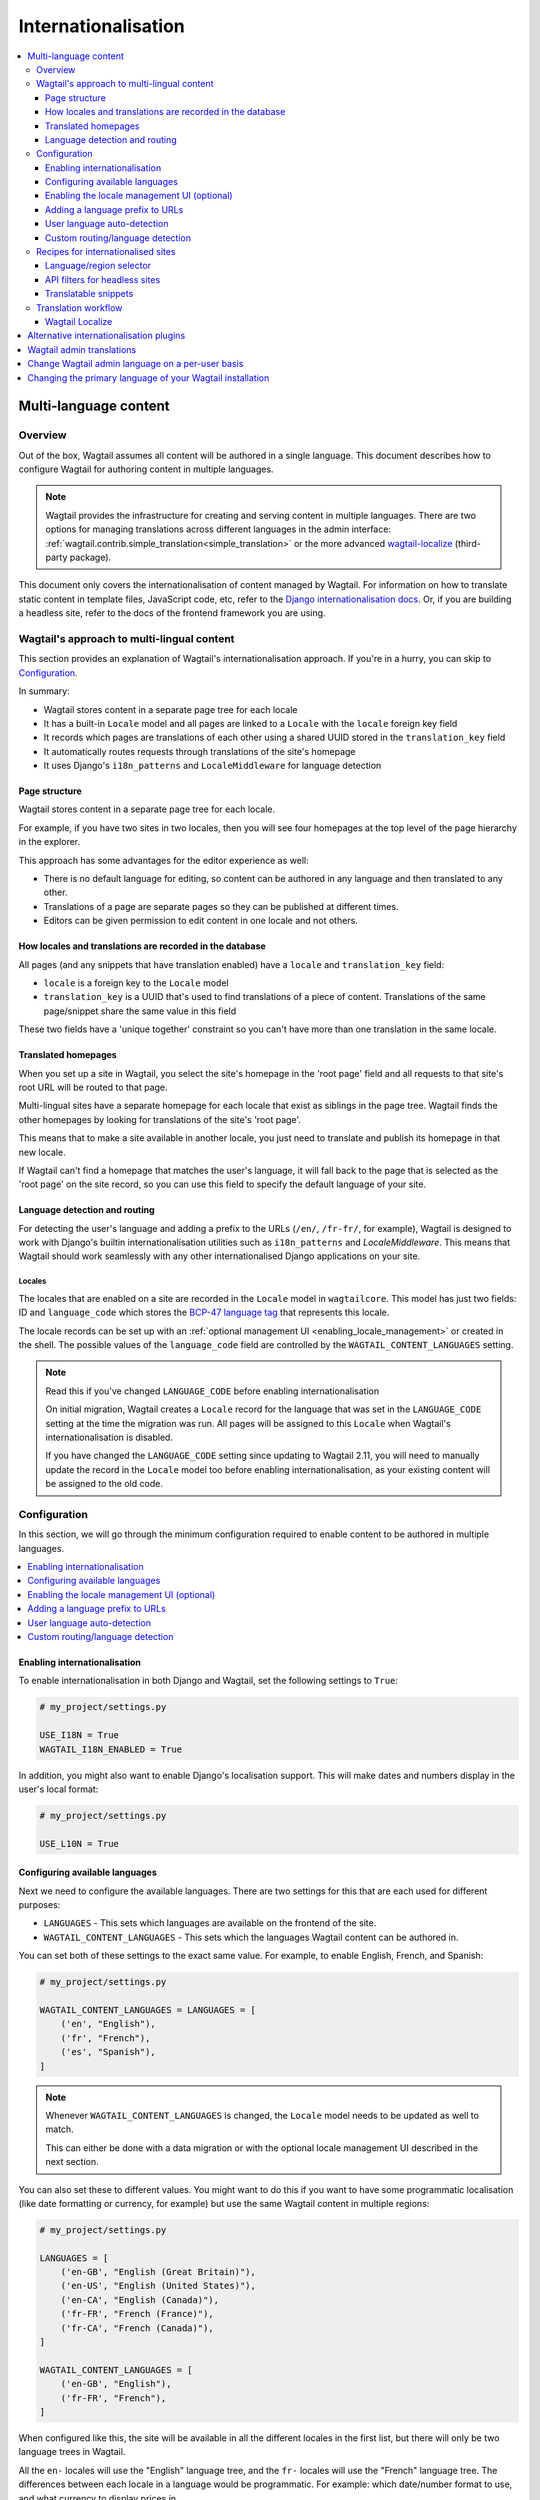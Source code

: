 ====================
Internationalisation
====================

.. contents::
    :local:
    :depth: 3

.. _multi_language_content:

Multi-language content
======================

Overview
--------

Out of the box, Wagtail assumes all content will be authored in a single language.
This document describes how to configure Wagtail for authoring content in
multiple languages.

.. note::
    Wagtail provides the infrastructure for creating and serving content in multiple languages.
    There are two options for managing translations across different languages in the admin interface:
    :ref:`wagtail.contrib.simple_translation<simple_translation>` or the more advanced `wagtail-localize <https://github.com/wagtail/wagtail-localize>`_ (third-party package).

This document only covers the internationalisation of content managed by Wagtail.
For information on how to translate static content in template files, JavaScript
code, etc, refer to the `Django internationalisation docs <https://docs.djangoproject.com/en/3.1/topics/i18n/translation/>`_.
Or, if you are building a headless site, refer to the docs of the frontend framework you are using.

Wagtail's approach to multi-lingual content
-------------------------------------------

This section provides an explanation of Wagtail's internationalisation approach.
If you're in a hurry, you can skip to `Configuration`_.

In summary:

- Wagtail stores content in a separate page tree for each locale
- It has a built-in ``Locale`` model and all pages are linked to a ``Locale`` with the ``locale`` foreign key field
- It records which pages are translations of each other using a shared UUID stored in the ``translation_key`` field
- It automatically routes requests through translations of the site's homepage
- It uses Django's ``i18n_patterns`` and ``LocaleMiddleware`` for language detection

Page structure
^^^^^^^^^^^^^^

Wagtail stores content in a separate page tree for each locale.

For example, if you have two sites in two locales, then you will see four
homepages at the top level of the page hierarchy in the explorer.

This approach has some advantages for the editor experience as well:

- There is no default language for editing, so content can be authored in any
  language and then translated to any other.
- Translations of a page are separate pages so they can be published at
  different times.
- Editors can be given permission to edit content in one locale and not others.

How locales and translations are recorded in the database
^^^^^^^^^^^^^^^^^^^^^^^^^^^^^^^^^^^^^^^^^^^^^^^^^^^^^^^^^

All pages (and any snippets that have translation enabled) have a ``locale`` and
``translation_key`` field:

- ``locale`` is a foreign key to the ``Locale`` model
- ``translation_key`` is a UUID that's used to find translations of a piece of content.
  Translations of the same page/snippet share the same value in this field

These two fields have a 'unique together' constraint so you can't have more than
one translation in the same locale.

Translated homepages
^^^^^^^^^^^^^^^^^^^^

When you set up a site in Wagtail, you select the site's homepage in the 'root page'
field and all requests to that site's root URL will be routed to that page.

Multi-lingual sites have a separate homepage for each locale that exist as siblings
in the page tree. Wagtail finds the other homepages by looking for translations of
the site's 'root page'.

This means that to make a site available in another locale, you just need to
translate and publish its homepage in that new locale.

If Wagtail can't find a homepage that matches the user's language, it will fall back
to the page that is selected as the 'root page' on the site record, so you can use
this field to specify the default language of your site.

Language detection and routing
^^^^^^^^^^^^^^^^^^^^^^^^^^^^^^

For detecting the user's language and adding a prefix to the URLs
(``/en/``, ``/fr-fr/``, for example), Wagtail is designed to work with Django's
builtin internationalisation utilities such as ``i18n_patterns`` and
`LocaleMiddleware`. This means that Wagtail should work seamlessly with any
other internationalised Django applications on your site.

Locales
~~~~~~~

The locales that are enabled on a site are recorded in the ``Locale`` model in
``wagtailcore``. This model has just two fields: ID and ``language_code`` which
stores the `BCP-47 language tag <https://en.wikipedia.org/wiki/IETF_language_tag>`_
that represents this locale.

The locale records can be set up with an :ref:`optional management UI <enabling_locale_management>` or created
in the shell. The possible values of the ``language_code`` field are controlled
by the ``WAGTAIL_CONTENT_LANGUAGES`` setting.

.. note:: Read this if you've changed ``LANGUAGE_CODE`` before enabling internationalisation

  On initial migration, Wagtail creates a ``Locale`` record for the language that
  was set in the ``LANGUAGE_CODE`` setting at the time the migration was run. All
  pages will be assigned to this ``Locale`` when Wagtail's internationalisation is disabled.

  If you have changed the ``LANGUAGE_CODE`` setting since updating to Wagtail 2.11,
  you will need to manually update the record in the ``Locale`` model too before
  enabling internationalisation, as your existing content will be assigned to the old code.

Configuration
-------------

In this section, we will go through the minimum configuration required to enable
content to be authored in multiple languages.

.. contents::
    :local:
    :depth: 1

.. _enabling_internationalisation:

Enabling internationalisation
^^^^^^^^^^^^^^^^^^^^^^^^^^^^^

To enable internationalisation in both Django and Wagtail, set the following
settings to ``True``:

.. code-block:: python

    # my_project/settings.py

    USE_I18N = True
    WAGTAIL_I18N_ENABLED = True

In addition, you might also want to enable Django's localisation support. This
will make dates and numbers display in the user's local format:

.. code-block:: python

    # my_project/settings.py

    USE_L10N = True

Configuring available languages
^^^^^^^^^^^^^^^^^^^^^^^^^^^^^^^

Next we need to configure the available languages. There are two settings
for this that are each used for different purposes:

- ``LANGUAGES`` - This sets which languages are available on the frontend of the site.
- ``WAGTAIL_CONTENT_LANGUAGES`` - This sets which the languages Wagtail content
  can be authored in.

You can set both of these settings to the exact same value. For example, to
enable English, French, and Spanish:

.. code-block:: python

    # my_project/settings.py

    WAGTAIL_CONTENT_LANGUAGES = LANGUAGES = [
        ('en', "English"),
        ('fr', "French"),
        ('es', "Spanish"),
    ]

.. note::

    Whenever ``WAGTAIL_CONTENT_LANGUAGES`` is changed, the ``Locale`` model needs
    to be updated as well to match.

    This can either be done with a data migration or with the optional locale
    management UI described in the next section.

You can also set these to different values. You might want to do this if you
want to have some programmatic localisation (like date formatting or currency,
for example) but use the same Wagtail content in multiple regions:

.. code-block:: python

    # my_project/settings.py

    LANGUAGES = [
        ('en-GB', "English (Great Britain)"),
        ('en-US', "English (United States)"),
        ('en-CA', "English (Canada)"),
        ('fr-FR', "French (France)"),
        ('fr-CA', "French (Canada)"),
    ]

    WAGTAIL_CONTENT_LANGUAGES = [
        ('en-GB', "English"),
        ('fr-FR', "French"),
    ]

When configured like this, the site will be available in all the different
locales in the first list, but there will only be two language trees in
Wagtail.

All the ``en-`` locales will use the "English" language tree, and the ``fr-``
locales will use the "French" language tree. The differences between each locale
in a language would be programmatic. For example: which date/number format to
use, and what currency to display prices in.

.. _enabling_locale_management:

Enabling the locale management UI (optional)
^^^^^^^^^^^^^^^^^^^^^^^^^^^^^^^^^^^^^^^^^^^^

An optional locale management app exists to allow a Wagtail administrator to
set up the locales from the Wagtail admin interface.

To enable it, add ``wagtail.locales`` into ``INSTALLED_APPS``:

.. code-block:: python

    # my_project/settings.py

    INSTALLED_APPS = [
        # ...
        'wagtail.locales',
        # ...
    ]

Adding a language prefix to URLs
^^^^^^^^^^^^^^^^^^^^^^^^^^^^^^^^

To allow all of the page trees to be served at the same domain, we need
to add a URL prefix for each language.

To implement this, we can use Django's built-in
`i18n_patterns <https://docs.djangoproject.com/en/3.1/topics/i18n/translation/#language-prefix-in-url-patterns>`_
function, which adds a language prefix to all of the URL patterns passed into it.
This activates the language code specified in the URL and Wagtail takes this into
account when it decides how to route the request.

In your project's ``urls.py`` add Wagtail's core URLs (and any other URLs you
want to be translated) into an ``i18n_patterns`` block:

.. code-block:: python

    # /my_project/urls.py

    ...

    from django.conf.urls.i18n import i18n_patterns

    # Non-translatable URLs
    # Note: if you are using the Wagtail API or sitemaps,
    # these should not be added to `i18n_patterns` either
    urlpatterns = [
        path('django-admin/', admin.site.urls),

        path('admin/', include(wagtailadmin_urls)),
        path('documents/', include(wagtaildocs_urls)),
    ]

    # Translatable URLs
    # These will be available under a language code prefix. For example /en/search/
    urlpatterns += i18n_patterns(
        path('search/', search_views.search, name='search'),
        path("", include(wagtail_urls)),
    )

User language auto-detection
^^^^^^^^^^^^^^^^^^^^^^^^^^^^

After wrapping your URL patterns with ``i18n_patterns``, your site will now
respond on URL prefixes. But now it won't respond on the root path.

To fix this, we need to detect the user's browser language and redirect them
to the best language prefix. The recommended approach to do this is with
Django's ``LocaleMiddleware``:

.. code-block:: python

    # my_project/settings.py

    MIDDLEWARE = [
        # ...
        'django.middleware.locale.LocaleMiddleware',
        # ...
    ]

Custom routing/language detection
^^^^^^^^^^^^^^^^^^^^^^^^^^^^^^^^^

You don't strictly have to use ``i18n_patterns`` or ``LocaleMiddleware`` for
this and you can write your own logic if you need to.

All Wagtail needs is the language to be activated (using Django's
``django.utils.translation.activate`` function) before the
``wagtail.views.serve`` view is called.

Recipes for internationalised sites
-----------------------------------

Language/region selector
^^^^^^^^^^^^^^^^^^^^^^^^

Perhaps the most important bit of internationalisation-related UI you can add
to your site is a selector to allow users to switch between different
languages.

If you're not convinced that you need this, have a look at https://www.w3.org/International/questions/qa-site-conneg#yyyshortcomings for some rationale.

Basic example
~~~~~~~~~~~~~

Here is a basic example of how to add links between translations of a page.

This example, however, will only include languages defined in
``WAGTAIL_CONTENT_LANGUAGES`` and not any extra languages that might be defined
in ``LANGUAGES``. For more information on what both of these settings mean, see
`Configuring available languages`_.

If both settings are set to the same value, this example should work well for you,
otherwise skip to the next section that has a more complicated example which takes
this into account.

.. code-block:: html+Django

    {# make sure these are at the top of the file #}
    {% load i18n wagtailcore_tags %}

    {% if page %}
        {% for translation in page.get_translations.live %}
            {% get_language_info for translation.locale.language_code as lang %}
            <a href="{% pageurl translation %}" rel="alternate" hreflang="{{ language_code }}">
                {{ lang.name_local }}
            </a>
        {% endfor %}
    {% endif %}

Let's break this down:

.. code-block:: html+Django

    {% if page %}
        ...
    {% endif %}

If this is part of a shared base template it may be used in situations where no page object is available, such as 404 error responses, so check that we have a page before proceeding.

.. code-block:: html+Django

    {% for translation in page.get_translations.live %}
        ...
    {% endfor %}

This ``for`` block iterates through all published translations of the current page.

.. code-block:: html+Django

    {% get_language_info for translation.locale.language_code as lang %}

This is a Django built-in tag that gets info about the language of the translation.
For more information, see `get_language_info() in the Django docs <https://docs.djangoproject.com/en/3.1/topics/i18n/translation/#django.utils.translation.get_language_info>`_.

.. code-block:: html+Django

    <a href="{% pageurl translation %}" rel="alternate" hreflang="{{ language_code }}">
        {{ lang.name_local }}
    </a>

This adds a link to the translation. We use ``{{ lang.name_local }}`` to display
the name of the locale in its own language. We also add ``rel`` and ``hreflang``
attributes to the ``<a>`` tag for SEO.

Handling locales that share content
~~~~~~~~~~~~~~~~~~~~~~~~~~~~~~~~~~~

Rather than iterating over pages, this example iterates over all of the configured
languages and finds the page for each one. This works better than the `Basic example`_
above on sites that have extra Django ``LANGUAGES`` that share the same Wagtail content.

For this example to work, you firstly need to add Django's
`django.template.context_processors.i18n <https://docs.djangoproject.com/en/3.1/ref/templates/api/#django-template-context-processors-i18n>`_
context processor to your ``TEMPLATES`` setting:

.. code-block:: python

    # myproject/settings.py

    TEMPLATES = [
        {
            # ...
            'OPTIONS': {
                'context_processors': [
                    # ...
                    'django.template.context_processors.i18n',
                ],
            },
        },
    ]

Now for the example itself:

.. code-block:: html+Django

    {% for language_code, language_name in LANGUAGES %}
        {% get_language_info for language_code as lang %}

        {% language language_code %}
            <a href="{% pageurl page.localized %}" rel="alternate" hreflang="{{ language_code }}">
                {{ lang.name_local }}
            </a>
        {% endlanguage %}
    {% endfor %}

Let's break this down too:

.. code-block:: html+Django

    {% for language_code, language_name in LANGUAGES %}
        ...
    {% endfor %}

This ``for`` block iterates through all of the configured languages on the site.
The ``LANGUAGES`` variable comes from the ``django.template.context_processors.i18n``
context processor.

.. code-block:: html+Django

    {% get_language_info for language_code as lang %}

Does exactly the same as the previous example.

.. code-block:: html+Django

    {% language language_code %}
        ...
    {% endlanguage %}

This ``language`` tag comes from Django's ``i18n`` tag library. It changes the
active language for just the code contained within it.

.. code-block:: html+Django

    <a href="{% pageurl page.localized %}" rel="alternate" hreflang="{{ language_code }}">
        {{ lang.name_local }}
    </a>

The only difference with the ``<a>`` tag here from the ``<a>`` tag in the previous example
is how we're getting the page's URL: ``{% pageurl page.localized %}``.

All page instances in Wagtail have a ``.localized`` attribute which fetches the translation
of the page in the current active language. This is why we activated the language previously.

Another difference here is that if the same translated page is shared in two locales, Wagtail
will generate the correct URL for the page based on the current active locale. This is the
key difference between this example and the previous one as the previous one can only get the
URL of the page in its default locale.

API filters for headless sites
^^^^^^^^^^^^^^^^^^^^^^^^^^^^^^

For headless sites, the Wagtail API supports two extra filters for internationalised sites:

 - ``?locale=`` Filters pages by the given locale
 - ``?translation_of=`` Filters pages to only include translations of the given page ID

For more information, see :ref:`apiv2_i18n_filters`.

Translatable snippets
^^^^^^^^^^^^^^^^^^^^^

You can make a snippet translatable by making it inherit from ``wagtail.models.TranslatableMixin``.
For example:

.. code-block:: python

    # myapp/models.py

    from django.db import models

    from wagtail.models import TranslatableMixin
    from wagtail.contrib.snippets.models import register_snippet


    @register_snippet
    class Advert(TranslatableMixin, models.Model):
        name = models.CharField(max_length=255)

The ``TranslatableMixin`` model adds the ``locale`` and ``translation_key`` fields to the model.

Making snippets with existing data translatable
~~~~~~~~~~~~~~~~~~~~~~~~~~~~~~~~~~~~~~~~~~~~~~~

For snippets with existing data, it's not possible to just add ``TranslatableMixin``,
make a migration, and run it. This is because the ``locale`` and ``translation_key``
fields are both required and ``translation_key`` needs a unique value for each
instance.

To migrate the existing data properly, we firstly need to use ``BootstrapTranslatableMixin``,
which excludes these constraints, then add a data migration to set the two fields, then
switch to ``TranslatableMixin``.

This is only needed if there are records in the database. So if the model is empty, you can
go straight to adding ``TranslatableMixin`` and skip this.

Step 1: Add ``BootstrapTranslatableMixin`` to the model
*******************************************************

This will add the two fields without any constraints:

.. code-block:: python

    # myapp/models.py

    from django.db import models

    from wagtail.models import BootstrapTranslatableMixin
    from wagtail.contrib.snippets.models import register_snippet


    @register_snippet
    class Advert(BootstrapTranslatableMixin, models.Model):
        name = models.CharField(max_length=255)

        # if the model has a Meta class, ensure it inherits from
        # BootstrapTranslatableMixin.Meta too
        class Meta(BootstrapTranslatableMixin.Meta):
            verbose_name = 'adverts'

Run ``python manage.py makemigrations myapp`` to generate the schema migration.

Step 2: Create a data migration
*******************************

Create a data migration with the following command:

.. code-block:: bash

    python manage.py makemigrations myapp --empty

This will generate a new empty migration in the app's ``migrations`` folder. Edit
that migration and add a ``BootstrapTranslatableModel`` for each model to bootstrap
in that app:

.. code-block:: python

    from django.db import migrations
    from wagtail.models import BootstrapTranslatableModel

    class Migration(migrations.Migration):
        dependencies = [
            ('myapp', '0002_bootstraptranslations'),
        ]

        # Add one operation for each model to bootstrap here
        # Note: Only include models that are in the same app!
        operations = [
            BootstrapTranslatableModel('myapp.Advert'),
        ]

Repeat this for any other apps that contain a model to be bootstrapped.

Step 3: Change ``BootstrapTranslatableMixin`` to ``TranslatableMixin``
**********************************************************************

Now that we have a migration that fills in the required fields, we can swap out
``BootstrapTranslatableMixin`` for ``TranslatableMixin`` that has all the
constraints:

.. code-block:: python

    # myapp/models.py

    from wagtail.models import TranslatableMixin  # Change this line

    @register_snippet
    class Advert(TranslatableMixin, models.Model):  # Change this line
        name = models.CharField(max_length=255)

        class Meta(TranslatableMixin.Meta):  # Change this line, if present
            verbose_name = 'adverts'

Step 4: Run ``makemigrations`` to generate schema migrations, then migrate!
***************************************************************************

Run ``makemigrations`` to generate the schema migration that adds the
constraints into the database, then run ``migrate`` to run all of the
migrations:

.. code-block:: bash

    python manage.py makemigrations myapp
    python manage.py migrate

When prompted to select a fix for the nullable field 'locale' being changed to
non-nullable, select the option "Ignore for now" (as this has been handled by the
data migration).


Translation workflow
--------------------

As mentioned at the beginning, Wagtail does supply ``wagtail.contrib.simple_translation``.

The simple_translation module provides a user interface that allows users to copy pages and translatable snippets into another language.

- Copies are created in the source language (not translated)
- Copies of pages are in draft status

Content editors need to translate the content and publish the pages.

To enable add ``"wagtail.contrib.simple_translation"`` to ``INSTALLED_APPS``
and run ``python manage.py migrate`` to create the ``submit_translation`` permissions.
In the Wagtail admin, go to settings and give some users or groups the "Can submit translations" permission.

.. note::
   Simple Translation is optional. It can be switched out by third-party packages. Like the more advanced `wagtail-localize <https://github.com/wagtail/wagtail-localize>`_.


Wagtail Localize
^^^^^^^^^^^^^^^^

As part of the initial work on implementing internationalisation for Wagtail core,
we also created a translation package called ``wagtail-localize``. This supports
translating pages within Wagtail, using PO files, machine translation, and external
integration with translation services.

Github: https://github.com/wagtail/wagtail-localize

Alternative internationalisation plugins
========================================

Before official multi-language support was added into Wagtail, site implementors
had to use external plugins. These have not been replaced by Wagtail's own
implementation as they use slightly different approaches, one of them might
fit your use case better:

- `Wagtailtrans <https://github.com/wagtail/wagtailtrans>`_
- `wagtail-modeltranslation <https://github.com/infoportugal/wagtail-modeltranslation>`_

For a comparison of these options, see AccordBox's blog post
`How to support multi-language in Wagtail CMS <https://www.accordbox.com/blog/how-support-multi-language-wagtail-cms/>`_.

Wagtail admin translations
==========================

The Wagtail admin backend has been translated into many different languages. You can find a list of currently available translations on Wagtail's `Transifex page <https://www.transifex.com/torchbox/wagtail/>`_. (Note: if you're using an old version of Wagtail, this page may not accurately reflect what languages you have available).

If your language isn't listed on that page, you can easily contribute new languages or correct mistakes. Sign up and submit changes to `Transifex <https://www.transifex.com/torchbox/wagtail/>`_. Translation updates are typically merged into an official release within one month of being submitted.

Change Wagtail admin language on a per-user basis
=================================================

Logged-in users can set their preferred language from ``/admin/account/``.
By default, Wagtail provides a list of languages that have a >= 90% translation coverage.
It is possible to override this list via the :ref:`WAGTAILADMIN_PERMITTED_LANGUAGES <WAGTAILADMIN_PERMITTED_LANGUAGES>` setting.

In case there is zero or one language permitted, the form will be hidden.

If there is no language selected by the user, the ``LANGUAGE_CODE`` will be used.


Changing the primary language of your Wagtail installation
==========================================================

The default language of Wagtail is ``en-us`` (American English). You can change this by tweaking a couple of Django settings:

- Make sure `USE_I18N <https://docs.djangoproject.com/en/stable/ref/settings/#use-i18n>`_ is set to ``True``
- Set `LANGUAGE_CODE <https://docs.djangoproject.com/en/stable/ref/settings/#std:setting-LANGUAGE_CODE>`_ to your websites' primary language

If there is a translation available for your language, the Wagtail admin backend should now be in the language you've chosen.
